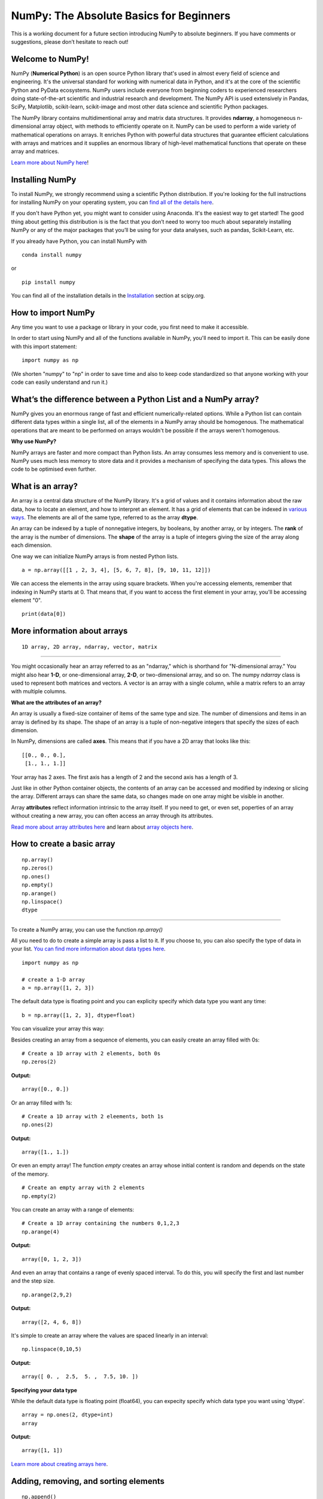 ****************************************
NumPy: The Absolute Basics for Beginners
****************************************

This is a working document for a future section introducing NumPy to absolute beginners. If you have comments or suggestions, please don’t hesitate to reach out!

.. image:: images/NumPy_logo.svg

Welcome to NumPy!
-----------------

NumPy (**Numerical Python**) is an open source Python library that's used in almost every field of science and engineering. It's the universal standard for working with numerical data in Python, and it's at the core of the scientific Python and PyData ecosystems. NumPy users include everyone from beginning coders to experienced researchers doing state-of-the-art scientific and industrial research and development. The NumPy API is used extensively in Pandas, SciPy, Matplotlib, scikit-learn, scikit-image and most other data science and scientific Python packages. 

The NumPy library contains multidimentional array and matrix data structures. It provides **ndarray**, a homogeneous n-dimensional array object, with methods to efficiently operate on it. NumPy can be used to perform a wide variety of mathematical operations on arrays.  It enriches Python with powerful data structures that guarantee efficient calculations with arrays and matrices and it supplies an enormous library of high-level mathematical functions that operate on these array and matrices. 

`Learn more about NumPy here <https://docs.scipy.org/doc/numpy-1.17.0/user/whatisnumpy.html>`_!

Installing NumPy
----------------
  
To install NumPy, we strongly recommend using a scientific Python distribution. If you're looking for the full instructions for installing NumPy on your operating system, you can `find all of the details here <https://www.scipy.org/install.html>`_.

If you don't have Python yet, you might want to consider using Anaconda. It's the easiest way to get started! The good thing about getting this distribution is is the fact that you don’t need to worry too much about separately installing NumPy or any of the major packages that you’ll be using for your data analyses, such as pandas, Scikit-Learn, etc.
  
If you already have Python, you can install NumPy with

::

  conda install numpy
  
or 

::

  pip install numpy
  
You can find all of the installation details in the `Installation <https://www.scipy.org/install.html>`_ section at scipy.org.

How to import NumPy
-------------------

Any time you want to use a package or library in your code, you first need to make it accessible. 

In order to start using NumPy and all of the functions available in NumPy, you'll need to import it. This can be easily done with this import statement:

::

  import numpy as np 

(We shorten "numpy" to "np" in order to save time and also to keep code standardized so that anyone working with your code can easily understand and run it.)

What’s the difference between a Python List and a NumPy array? 
--------------------------------------------------------------
  
NumPy gives you an enormous range of fast and efficient numerically-related options. While a Python list can contain different data types within a single list, all of the elements in a NumPy array should be homogenous. The mathematical operations that are meant to be performed on arrays wouldn't be possible if the arrays weren't homogenous. 

**Why use NumPy?**

NumPy arrays are faster and more compact than Python lists. An array consumes less memory and is convenient to use. NumPy uses much less memory to store data and it provides a mechanism of specifying the data types. This allows the code to be optimised even further. 

What is an array?
-----------------

An array is a central data structure of the NumPy library. It's a grid of values and it contains information about the raw data, how to locate an element, and how to interpret an element. It has a grid of elements that can be indexed in `various ways <https://numpy.org/devdocs/user/quickstart.html#indexing-slicing-and-iterating>`_. The elements are all of the same type, referred to as the array **dtype**. 

An array can be indexed by a tuple of nonnegative integers, by booleans, by another array, or by integers. The **rank** of the array is the number of dimensions. The **shape** of the array is a tuple of integers giving the size of the array along each dimension.

One way we can initialize NumPy arrays is from nested Python lists. 

::

  a = np.array([[1 , 2, 3, 4], [5, 6, 7, 8], [9, 10, 11, 12]])

We can access the elements in the array using square brackets. When you're accessing elements, remember that indexing in NumPy starts at 0. That means that, if you want to access the first element in your array, you'll be accessing element "0".

::

  print(data[0])

More information about arrays
-----------------------------


::

  1D array, 2D array, ndarray, vector, matrix

------

You might occasionally hear an array referred to as an "ndarray," which is shorthand for "N-dimensional array." You might also hear **1-D**, or one-dimensional array, **2-D**, or two-dimensional array, and so on. The numpy `ndarray` class is used to represent both matrices and vectors. A vector is an array with a single column, while a matrix refers to an array with multiple columns.

**What are the attributes of an array?**

An array is usually a fixed-size container of items of the same type and size. The number of dimensions and items in an array is defined by its shape. The shape of an array is a tuple of non-negative integers that specify the sizes of each dimension. 

In NumPy, dimensions are called **axes**. This means that if you have a 2D array that looks like this:

::

  [[0., 0., 0.],
   [1., 1., 1.]]

Your array has 2 axes. The first axis has a length of 2 and the second axis has a length of 3.

Just like in other Python container objects, the contents of an array can be accessed and modified by indexing or slicing the array. Different arrays can share the same data, so changes made on one array might be visible in another. 

Array **attributes** reflect information intrinsic to the array itself. If you need to get, or even set, poperties of an array without creating a new array, you can often access an array through its attributes. 

`Read more about array attributes here <https://docs.scipy.org/doc/numpy/reference/arrays.ndarray.html>`_ and learn about `array objects here <https://docs.scipy.org/doc/numpy-1.17.0/reference/arrays.html>`_.


How to create a basic array
---------------------------


::

  np.array()
  np.zeros() 
  np.ones() 
  np.empty() 
  np.arange() 
  np.linspace()
  dtype

-----

To create a NumPy array, you can use the function `np.array()`

All you need to do to create a simple array is pass a list to it. If you choose to, you can also specify the type of data in your list. `You can find more information about data types here <https://numpy.org/devdocs/user/quickstart.html#arrays-dtypes>`_.

::

    import numpy as np

    # create a 1-D array
    a = np.array([1, 2, 3])

The default data type is floating point and you can explicity specify which data type you want any time:

::

  b = np.array([1, 2, 3], dtype=float)

You can visualize your array this way:

.. image:: images/np_array.png

Besides creating an array from a sequence of elements, you can easily create an array filled with 0s:

::

  # Create a 1D array with 2 elements, both 0s
  np.zeros(2)

**Output:**

::

  array([0., 0.])

Or an array filled with 1s:

::

  # Create a 1D array with 2 eleements, both 1s
  np.ones(2)

**Output:**

::

  array([1., 1.])
  
Or even an empty array! The function *empty* creates an array whose initial content is random and depends on the state of the memory. 

::

  # Create an empty array with 2 elements
  np.empty(2)

You can create an array with a range of elements:

::

  # Create a 1D array containing the numbers 0,1,2,3
  np.arange(4)

**Output:**

::

  array([0, 1, 2, 3])

And even an array that contains a range of evenly spaced interval. To do this, you will specify the first and last number and the step size.

::

  np.arange(2,9,2)

**Output:**

::

  array([2, 4, 6, 8])

It's simple to create an array where the values are spaced linearly in an interval:

::

  np.linspace(0,10,5)

**Output:**

::

  array([ 0. ,  2.5,  5. ,  7.5, 10. ])

**Specifying your data type**

While the default data type is floating point (float64), you can expecity specify which data type you want using 'dtype'.

::

  array = np.ones(2, dtype=int)
  array

**Output:**

::

  array([1, 1])

`Learn more about creating arrays here <https://docs.scipy.org/doc/numpy-1.17.0/user/quickstart.html#array-creation>`_.

Adding, removing, and sorting elements
--------------------------------------


::

  np.append()
  np.delete() 
  np.sort()

-----


If we start with this array:

::

  arr = np.array([1, 2, 3, 4, 5, 6, 7, 8])
 

**Append**

You can add elements to an array any time with np.append.
::

  np.append(arr, [1,2])

**Output**

::

  array([1, 2, 3, 4, 5, 6, 7, 8, 1, 2])

**Delete**

You can delete an element with np.delete. 

::

  # Delete the element in position 1
  np.delete(arr, 1)

**Output**

::

  array([1, 3, 4, 5, 6, 7, 8])

**Sort**

Sorting an element is simple with np.sort. You can specify the axis, kind, and order when you call the function. `Read more about sorting an array here <https://docs.scipy.org/doc/numpy/reference/generated/numpy.sort.html>`_.

If you start with this array:

::

  arr2 = np.array([2, 1, 5, 3, 7, 4, 6, 8])

You can quickly sort the numbers in ascending order with:

::

  np.sort(arr2)

**Output:**

::

  array([1, 2, 3, 4, 5, 6, 7, 8])

In addition to sort, which returns a sorted copy of an array, you can use:

**argsort**, which is an `indirect sort along a specified axis <https://docs.scipy.org/doc/numpy-1.17.0/reference/generated/numpy.argsort.html#numpy.argsort>`_,
**lexsort**, which is an `indirect stable sort on multiple keys <https://docs.scipy.org/doc/numpy-1.17.0/reference/generated/numpy.lexsort.html#numpy.lexsort>`_,
**searchsorted**, which will `find elements in a sorted array <https://docs.scipy.org/doc/numpy-1.17.0/reference/generated/numpy.searchsorted.html#numpy.searchsorted>`_, and 
**partition**, which is a `partial sort  <https://docs.scipy.org/doc/numpy-1.17.0/reference/generated/numpy.partition.html#numpy.partition>`_.


How do you know the shape and size of an array?
-----------------------------------------------


::

  ndarray.ndim() 
  ndarray.size()
  ndarray.shape()

-----

**ndarray.ndim** will tell you the number of axes, or dimensions, of the array.

**ndarray.size** will tell you the total number of elements of the array. This is the *product* of the elements of the array's shape.

**ndarray.shape** will display a tuple of integers that indicate the number of elements stored along each dimension of the array. If, for example, you have a 2D array with 2 rows and 3 columns, the shape of your array is (2,3).

For example:

::

      import numpy as np
      array_example = np.array([[[0, 1, 2, 3]
                                 [4, 5, 6, 7]],

                                 [[0, 1, 2, 3]
                                  [4, 5, 6, 7]],

                                  [0 ,1 ,2, 3]
                                  [4, 5, 6, 7]]])

  array_example.ndim # Number of dimensions
  array_example.size # Total number of elements in the array
  array_example.shape # Shape of your array

**Output:**

::

  3
  24
  (3,2,4)


Can you reshape an array?
-------------------------


::

  np.reshape()

-----
  
**Yes!**

::

  np.reshape() 

will give a new shape to an array without changing the data. Just remember that when you use the reshape method, the array you want to produce needs to have the same number of elements as the original array. If you start with an array with 12 elements, you'll need to make sure that your new array also has a total of 12 elements.

For example:

::

  a = np.arange(6)
  print('Original array:')
  print(a)
  print('\n')

  b = a.reshape(3,2)
  print('Modified array:')
  print(b)

**Output:**

::

  Original array:
  [0 1 2 3 4 5]

  Modified array:
  [[0 1]
   [2 3]
   [4 5]]

You can specify a few optional parameters.

::

  numpy.reshape(a, newshape, order)

**a** is the array to be reshaped.

**newshape** is the new shape you want. You can specify an integer or a tuple of integers. If you specify an integer, the result wil be an array of that length. The shape should be compatible with the original shape.

**order:** 'C' means to read/write the elements using C-like index order,  ‘F’ means to read / write the elements using Fortran-like index order, ‘A’ means to read / write the elements in Fortran-like index order if a is Fortran contiguous in memory, C-like order otherwise. (This is an optional parameter and doesn't need to be specified.)

`Learn more about shape manipulation here <https://docs.scipy.org/doc/numpy-1.17.0/user/quickstart.html#shape-manipulation>`_.


How to convert a 1D array into a 2D array (how to add a new axis)
-----------------------------------------------------------------


Indexing and Slicing
--------------------

You can index and slice NumPy arrays in the same ways you can slice Python lists.

::

   # create a 1-D array
    data = np.array([1,2,3])

    # print the first element of the array
    print(data[0])
    print(data[1])
    print(data[0:2])
    print(data[1:])
    print(data[-2:])

**Output:**

::

  1
  2
  [1 2]
  [2 3]
  [2 3]

You can visualize it this way:

.. image:: images/np_indexing.png

`Learn more about indexing and slicing here <https://docs.scipy.org/doc/numpy-1.17.0/user/quickstart.html#indexing-slicing-and-iterating>`_ and `here <https://docs.scipy.org/doc/numpy-1.17.0/user/basics.indexing.html>`_.

How to create an array from existing data
-----------------------------------------


::

  slicing and indexing
  np.vstack()
  np.hstack()
  np.hsplit()
  view
  copy

-----

You can easily create a new array from a section of an existing array. Let's say you have this array:

::

  array([ 1,  2,  3,  4,  5,  6,  7,  8,  9, 10])

You can create a new array from a section of your array any time by specifying where you want to slice your array.

::

  arr1 = arr[3:8]
  arr1

**Output:**

::

  array([4, 5, 6, 7, 8])

Here, you grabbed a section of your array from index position 3 through index position 8.

You can also stack two existing arrays, both vertically and horizontally. Let's say you have two arrays. This one:

::

  array([[1, 1],
       [2, 2]])

and this one:

::

  array([[3, 3],
       [4, 4]])

You can stack them vertically with vstack:

::

  np.vstack((a_1, a_2))

**Output:**

::

  array([[1, 1],
       [2, 2],
       [3, 3],
       [4, 4]])

Or stack them horizontally with hstack:

::

  np.hstack((a_1, a_2))

**Output:**

::

  array([[1, 1, 3, 3],
       [2, 2, 4, 4]])

`Learn more about stacking and splitting arrays here <https://docs.scipy.org/doc/numpy-1.17.0/user/quickstart.html#stacking-together-different-arrays>`_.

You can also split an array into several smaller arrays using hsplit. You can specify either the number of equally shaped arrays to return or the columns *after* which the division should occur.

Let's say you have this array:

::

  array([[ 1,  2,  3,  4,  5,  6,  7,  8,  9, 10, 11, 12],
       [13, 14, 15, 16, 17, 18, 19, 20, 21, 22, 23, 24]])

If you wanted to split this array into three equally shaped arrays, you would run:

::

  np.hsplit(a_3,3)

**Output:**

::

  [array([[ 1,  2,  3,  4],
        [13, 14, 15, 16]]), array([[ 5,  6,  7,  8],
        [17, 18, 19, 20]]), array([[ 9, 10, 11, 12],
        [21, 22, 23, 24]])]

If you wanted to split your array after the third and fourth column, you'd run:

::

  np.hsplit(a_3,(3,4))

**Output:**

::

  [array([[ 1,  2,  3],
        [13, 14, 15]]), array([[ 4],
        [16]]), array([[ 5,  6,  7,  8,  9, 10, 11, 12],
        [17, 18, 19, 20, 21, 22, 23, 24]])]

You can also use the `view` method to create a new array object that looks at the same data (a *shallow copy*)

Let's say you create this array:

::

  a = np.array([[1 , 2, 3, 4], [5, 6, 7, 8], [9, 10, 11, 12]])

You can create a new array with the same data using:

::

  b = np_arr.view()

Using the `copy` method makes a complete copy of the array and its data (a *deep copy*). To use this on your array, you could run:

::

  c = a.copy()
 
`Learn more about copies and views here <https://docs.scipy.org/doc/numpy-1.17.0/user/quickstart.html#copies-and-views>`_.

Basic array operations
----------------------


::

  addition, subtraction, multiplication, division, and more

-----

Once you've created your arrays, you can start to work with them. Let's say, for example, that you've created two arrays, one called "data" and one called "ones" 

.. image:: images/np_array_dataones.png

You can easily add the arrays together with the plus sign.

::

  data + ones

.. image:: images/np_data_plus_ones.png

Of course, you can do more than just addition!

::

  data - ones
  data * data
  data / data

.. image:: images/np_sub_mult_divide.png

Basic operations are simple with NumPy. If you want to find the sum of the elements in an array, you'd use sum(). This works for 1D arrays, 2D arrays, and arrays in higher dimentions.

::

  a = np.array([1, 2, 3, 4])

  # Add all of the elements in the array
  a.sum()

**Output:**

::

  10

To add the rows or the columns in a 2D array, you would specify the axis.

::

  b = np.array([[1, 1], [2, 2]])

  # Sum the rows
  b.sum(axis=0)

**Output:**

::

  array([3, 3])

::

  # Sum the columns
  b.sum(axis=1)

**Output:**

::

  array([2, 4])

`Learn more about basic operations here <https://docs.scipy.org/doc/numpy-1.17.0/user/quickstart.html#basic-operations>`_.


Broadcasting
------------

There are times when you might want to carry out an operation between an array and a single number (also called *an operation between a vector and a scalar*). Your array (we'll call it "data") might, for example, contain information about distance in miles but you want to convert the information to kilometers. You can perform this operation with: 

::

  data * 1.6

.. image:: images/np_multiply_broadcasting.png

NumPy understands that the multiplication should happen with each cell. That concept is called **broadcasting**.

`Learn more about broadcasting here <https://docs.scipy.org/doc/numpy-1.17.0/user/basics.broadcasting.html>`_.


More useful array operations
-----------------------------------


::

  maximum, minimum, sum, mean, product, standard deviation, and more

NumPy also performs aggregation functions. In addition to `min`,  `max`, and `sum`, you can easily run `mean` to get the average, `prod` to get the result of multiplying the elements together, `std` to get the standard deviation, and more.

::

  data.max()
  data.min()
  data.sum()

.. image:: images/np_aggregation.png

Let's start with this array, called "A"

::

 [[0.45053314 0.17296777 0.34376245 0.5510652]
 [0.54627315 0.05093587 0.40067661 0.55645993]
 [0.12697628 0.82485143 0.26590556 0.56917101]]

It's very common to want to aggregate along a row or column. By default, every NumPy aggregation function will return the aggregate of the entire array. To find the sum or and the minimum of the elements in your array, simply run:

::

  A.sum()

Or

::

  A.min()

**Output:**

::

  # Sum
  4.8595783866706

  # Minimum
  0.050935870838424435

You can easily specify which axis you want the aggregation function to be computed. For example, you can find the minimum value within each column by specifying `axis=0`.

::

  A.min(axis=0)

**Output:**

::

  array([0.12697628, 0.05093587, 0.26590556, 0.5510652 ])

The four values listed above correspond to the number of columns in your array. With a four-column array, you can expect to get four values as your result.

`Read more about functions here <https://docs.scipy.org/doc/numpy/reference/arrays.ndarray.html>`_ and `calculations here <https://docs.scipy.org/doc/numpy-1.17.0/reference/arrays.ndarray.html#calculation>`_.


How to inspect the size and shape of a NumPy array
--------------------------------------------------


::


  np.shape()
  np.size()

-----

You can get the dimensions of a NumPy array any time using ndarray.shape and NumPy will return the dimensions of the array as a tuple.

For example, if you created this array:

::

  np_arr = np.array([[1 , 2, 3, 4], [5, 6, 7, 8], [9, 10, 11, 12]])
 
  print(np_arr)

**Output:**

::

  [[ 1  2  3  4]
  [ 5  6  7  8]
  [ 9 10 11 12]]

You can use `.shape` to quickly find the shape of your array:

::

  np_arr.shape

**Output:**

::

  (3, 4)

This output tells you that your array has three rows and four columns.

You can find just the number of rows by specifying [0]:

::

  num_of_rows = np_arr.shape[0]
 
  print('Number of Rows : ', num_of_rows)

**Output:**

::

  Number of Rows :  3

Or just the number of columns by specifying [1]:

::

  num_of_columns = np_arr.shape[1]
 
  print('Number of Columns : ', num_of_columns) 

**Output:**

::
  
  Number of Columns :  4

It's also easy to find the total number of elements in your array:

::

  # np_arr.shape[0] * np_arr.shape[1]

  print('Total number of elements in array : ', np_arr.shape[0] * np_arr.shape[1])

**Output:**

::

  Total number of elements in array:  12

You can use np.shape() with a 1D array, of course.

::

  # Create an array
  arr = np.array([1, 2, 3, 4, 5, 6, 7, 8])

  print('Shape of 1D array: ', arr.shape)
  print('Length of 1D array: ', arr.shape[0])

**Output:**

::

  Shape of 1D array:  (8,)
  Length of 1D array:  8


You can get the dimensions of an array using np.size()

::

  # get number of rows in array
  num_of_rows2 = np.size(np_arr, 0)
 
  # get number of columns in 2D numpy array
  num_of_columns2 = np.size(np_arr, 1)
 
  print('Number of Rows : ', num_of_rows2)
  print('Number of Columns : ', num_of_columns2)

**Output:**

::

  Number of Rows :  3
  Number of Columns: 4

You can print the total number of elements as well:

::
  
  print('Total number of elements in  array : ', np.size(np_arr))

**Output:**

::

  Total number of elements in  array :  12

This also works for 3D arrays:

::

  arr3D = np.array([ [[1, 1, 1, 1], [2, 2, 2, 2], [3, 3, 3, 3]],
                 [[4, 4, 4, 4], [5, 5, 5, 5], [6, 6, 6, 6]] ])
 
  print(arr3D)

**Output:**

::

  [[[1 1 1 1]
    [2 2 2 2]
    [3 3 3 3]]

  [[4 4 4 4]
    [5 5 5 5]
    [6 6 6 6]]]

You can easily print the size of the axis:

::

  print('Axis 0 size : ', np.size(arr3D, 0))
  print('Axis 1 size : ', np.size(arr3D, 1))
  print('Axis 2 size : ', np.size(arr3D, 2))

**Output:**

::

  Axis 0 size :  2
  Axis 1 size :  3
  Axis 2 size :  4

You can print the total number of elements:

::

  print('Total number of elements in 3D Numpy array : ', np.size(arr3D))

**Output:**

::

  Total number of elements in 3D Numpy array :  24

You can also use np.size() with 1D arrays:

::

  # Create a 1D array
  arr = np.array([1, 2, 3, 4, 5, 6, 7, 8])

  # Determine the length
  print('Length of 1D numpy array : ', np.size(arr))

**Output:**

::

  Length of 1D numpy array :  8

Remember that if you check the size of your array and it equals 0, your array is empty.


Creating Matrices
-----------------

You can pass Python lists of lists to create a matrix to represent them in NumPy.

::

  np.array([[1,2],[3,4]])

.. image:: images/np_create_matrix.png

Indexing and slicing operations can be useful when you're manipulating matrices:

::

  data[0,1]
  data[1:3]
  data[0:2,0]

.. image:: images/np_matrix_indexing.png

You can aggregate matrices the same way you aggregated vectors:

::

  data.max()
  data.min()
  data.sum()

.. image:: images/np_matrix_aggregation.png

You can aggregate all the values in a matrix and you can aggregate them across columns or rows using the `axis` parameter:

::
  
  data.max(axis=0)
  data.max(axis=1)


.. image:: images/np_matrix_aggregation_row.png

Once you've created your matrices, you can add and multiply them using arithmetic operators if you have two matrices that are the same size.

::

  data + ones

.. image:: images/np_matrix_arithmetic.png

You can do these arithmetic operations on matrices of different sizes, but only if the different matrix has only one column or onw row. In this case, NumPy will use its broadcast rules for the operation.

::

  data + ones_row

.. image:: images/np_matrix_broadcasting.png

- How to extract specific items from an array
- How to create sequences, repetitions, and random numbers

NumPy can do everything we've mentioned in any number of dimensions, that's why it's called an N-Dimensional array.

Be aware that when NumPy prints N-Dimensional arrays, the last axis is looped over the fastest while the first axis is the slowest. That means that 

::

  np.ones((4,3,2))

Will print out like this:

**Output:**

::

  array([[[1., 1.],
        [1., 1.],
        [1., 1.]],

       [[1., 1.],
        [1., 1.],
        [1., 1.]],

       [[1., 1.],
        [1., 1.],
        [1., 1.]],

       [[1., 1.],
        [1., 1.],
        [1., 1.]]])

 
There are often instances where we want NumPy to initialize the values of an array. NumPy offers methods like ones(), zeros() and random.random() for these instances. All you need to do is pass in the number of elements you want it to generate.

::

  np.ones(3)
  mp.zeros(3)
  np.random.random((3)
  
.. image:: images/np_ones_zeros_random.png

Generating random numbers
-------------------------

The use of random number generatiion is an important part of the configuration and evaluation of machine learning algorithms. Whether you neeed to randomly initialize weights in an artificial neural network, split data into random sets, or randomly shuffle your dataset, being able to generate random numbers (actually, repeatable pseudo-random numbers) is essential.

You have a number of options when using NumPy for random number generation. Random Generator is NumPy's replacement for RandomState. The main difference between them is that Generator relies on an additional BitGenerator to manage state and generate the random bits, which are transformed into random values.

With Generator.integers, you can generate random integers from low (remeber that this is inclusive with NumPy) to high (exclusive). You can set *endopoint=True* to make the high number inclusive. 

You can generate a 2 x 4 array of random integers between 0 and 4 with

::

  rng.integers(5, size=(2, 4))

**Output:**

::

  array([[4, 0, 2, 1],
       [3, 2, 2, 0]])


You can also use the `ones()`, `zeros()`, and `random()` methods to create an array if you give them a tuple describing the deminsions of the matrix.

::

  np.ones(3,2)
  mp.zeros(3,2)
  np.random.random((3,2)

.. image:: images/np_ones_zeros_matrix.png


How to get the unique items and the counts
------------------------------------------

How to get index locations that satisfy a given condition 
---------------------------------------------------------

Transposing and reshaping a matrix
----------------------------------


::

  np.reshape()
  T

-----

It's common to need to rotate your matrices. NumPy arrays have the property `T` that allows you to transpose a matrix.

.. image:: images/np_transposing_reshaping.png

You may need to switch the dimensions of a matrix. This can happen when, for example you have a model that expects a certain input shape that might be different from your dataset. This is where the `reshape` method can be useful. You pass in the new dimensions that you want for the matrix.

::

  data.reshape(2,3)
  data.reshape(3,2)

.. image:: images/np_reshape.png

How to reverse
--------------


::

  np.flip

-----
 
NumPy's np.flip() function allows you to easily flip the contents of an array along an axis. You simply specify the array you would like to reverse and the axis. If you don't specify the axis, NumPy will flip or reverse the contents along all of the axes of your input array. 

**Reversing a 1D array**

If you begin with a 1D array like this one:

::

  arr = np.array([1, 2, 3, 4, 5, 6, 7, 8])

You can reverse it with: 

::

  reversedArr = np.flip(arr)

If you want to print your reversed array, you could run:

::

  print('Reversed Array: ', reversedArr)

**Output:**

::

  Reversed Array:  [8 7 6 5 4 3 2 1]

**Reversing a 2D array**

A 2D array works much the same way.

If you start with this array:

::

  arr2D = np.array([[1 , 2, 3, 4], [5, 6, 7, 8], [9, 10, 11, 12]])

You can reverse the content in all of the rows and all of the columns with:

::

  reversedArr = np.flip(arr2D)
 
  print('Reversed Array: ')
  print(reversedArr)

**Output:**

::

  Reversed Array: 
  [[12 11 10  9]
   [ 8  7  6  5]
   [ 4  3  2  1]]

You can easily reverse only the rows with:

::

  reversedArr_rows = np.flip(arr2D, axis=0)
 
  print('Reversed Array: ')
  print(reversedArr_rows)

**Output:**

::

  Reversed Array: 
  [[ 9 10 11 12]
   [ 5  6  7  8]
   [ 1  2  3  4]]

Or reverse only the columns with:

::

  reversedArr_columns = np.flip(arr2D, axis=1)
 
  print('Reversed Array columns: ')
  print(reversedArr_columns)

**Output:**

::

  Reversed Array columns: 
  [[ 4  3  2  1]
   [ 8  7  6  5]
   [12 11 10  9]]

You can also reverse the contents of only one column or row. For example, you can reverse the contents of the row at index position 1 (the second row):

::

  arr2D[1] = np.flip(arr2D[1])
   
  print('Reversed Array: ')
  print(arr2D)

**Output:**

::

  Reversed Array: 
  [[ 1  2  3  4]
   [ 5  6  7  8]
   [ 9 10 11 12]]

You can also reverse the column at index position 1 (the second column):

::

  arr2D[:,1] = np.flip(arr2D[:,1])
   
  print('Reversed Array: ')
  print(arr2D)

**Output:**

::

  Reversed Array: 
  [[ 1 10  3  4]
   [ 5  6  7  8]
   [ 9  2 11 12]]


Reshaping and Flattening multidimensional arrays
------------------------------------------------


::

  flatten
  ravel
  
There are two popular ways to flatten an array: **flatten()** and **ravel()**. The primary difference between the two is that the new array created using **ravel()** is actually a reference to the parent array. This means that any changes to the new array will affect the parent array as well. Since ravel does not create a copy, it's memory efficient. 

If you start with this array:

::

  array = np.array([[1 , 2, 3, 4], [5, 6, 7, 8], [9, 10, 11, 12]])

You can use **flatten()** to flatten your array into a 1D array.

::

  array.flatten()

**Output:**

::

  array([ 1,  2,  3,  4,  5,  6,  7,  8,  9, 10, 11, 12])

When you use **flatten()**, changes to your new array won't change the parent array.

For example:

::

  a1 = array.flatten()  
  a1[0] = 100
  print('Original array: ')
  print(array)
  print('New array: ')
  print(a1)

**Output:**

::

  Original array: 
  [[ 1  2  3  4]
   [ 5  6  7  8]
   [ 9 10 11 12]]
  New array: 
  [100   2   3   4   5   6   7   8   9  10  11  12]


But when you use **ravel()**, the changes you make to the new array will affect the parent array.

For example:

::

  a2 = array.ravel()  
  a2[0] = 101 
  print('Original array: ')
  print(array)
  print('New array: ')
  print(a2)

**Output:**

::

  Original array: 
  [[101   2   3   4]
   [  5   6   7   8]
   [  9  10  11  12]]
  New array: 
  [101   2   3   4   5   6   7   8   9  10  11  12]


How to save and load NumPy objects
----------------------------------

::

  np.save()
  np.savez()
  np.savetxt()
  np.load()
  np.loadtxt()

-----

You will, at some point, want to save your arrays to disk and load them back without having to re-run the code. Fortunately, there are several ways to save and load objects with Numpy. The ndarray objects can be saved to and loaded from the disk files with **loadtxt** and **savetxt** functions that handle normal text files, **load** and **save** functions that handle NumPy binary files with a **.npy** file extension, and a **savez** function that handles NumPy files with a .npz file extension.

The **.npy** and **.npz** files store data, shape, dtype, and other information that's required to reconstruct the ndarray in a way that allows the array to be correctly retrieved, even when the file is on another machine with different architecture.

If you want to store a single ndarray object, store it as a .npy file using np.save. If you want to store more than one ndarray object in a single file, save it as a .npz file using np.savez. You can also `save several arrays into a single file in compressed npz format <https://docs.scipy.org/doc/numpy/reference/generated/numpy.savez_compressed.html>`_ with **np.savez_compressed**.

It's easy to save and load and array with **np.save()**. Just make sure to specify the array you want to save and a file name.  For example, if you create this array:

::

  a = np.array([1, 2, 3, 4, 5, 6])

You can save it as "filename.npy" with

::

  np.save('filename',a)

You can use **np.load()** to reconstruct your array.

::

  b = np.load('filename.npy')

If you want to check your array, you can run:

::

  print(b)

**Output:**

::

  [1 2 3 4 5 6]


You can save a NumPy array as a plain text file like a **.csv** or **.txt** file with **np.savetxt**.

For example, if you create this array:

::

  csv_arr = np.array([1, 2, 3, 4, 5, 6, 7, 8])

You can easily save it as a .csv file with the name "new_file.csv" like this:

::

  np.savetxt('new_file.csv', csv_arr)

The **savetxt()** and **loadtxt()** functions accept additional optional parameters such as header, footer, and delimiter. While text files can be easier for sharing, .npy and .npz files are faster to retrieve.

With savetxt, you can specify headers, footers, comments, and more. `Read more about savetxt here <https://docs.scipy.org/doc/numpy/reference/generated/numpy.savetxt.html>`_.

You can read more about `save here <https://docs.scipy.org/doc/numpy/reference/generated/numpy.save.html>`_. `savez here <https://docs.scipy.org/doc/numpy/reference/generated/numpy.savez.html>`_, and `load here <https://docs.scipy.org/doc/numpy/reference/generated/numpy.load.html>`_. 
You can read more about `savetxt here <https://docs.scipy.org/doc/numpy/reference/generated/numpy.savetxt.html>`_. and `loadtxt here <https://docs.scipy.org/doc/numpy/reference/generated/numpy.loadtxt.html>`_.

Learn more about `input and output routines here <https://docs.scipy.org/doc/numpy/reference/routines.io.html>`_.

Be aware that loading files that contain object arrays with **np.load()** uses the pickle module which is not secure against erroneous or maliciously constructed data. Consider passing **allow_pickle=False** to load data that is known not to contain object arrays for the safer handling of untrusted sources.


Working with Mathematical Formulas
----------------------------------

Implementing mathematical formulas that work on matrices and vectors is one of the things that make NumPy so highly regarded in the scientific Python community. 

For example, this is the mean square error formula (a central formula used in supervised machine learning models that deal with regression):

.. image:: images/np_MSE_formula.png

Implementing this formula is simple and straightforward in NumPy:

.. image:: images/np_MSE_implementation.png

What makes this work so well is that `predictions` and `labels` can contain one or a thousand values. They only need to be the same size. 

You can visualize it this way:

.. image:: images/np_mse_viz1.png

In this example, both the predictions and labels vectors contain three values, meaning `n` has a value of three. After we carry out subtractions the values in the vector are squared. Then NumPy sums the values, and your result is the error value for that prediction and a score for the quality of the model.

.. image:: images/np_mse_viz2.png

.. image:: images/np_MSE_explanation2.png



Importing and exporting a CSV
-----------------------------

It's simple to read in a CSV that contains existing information. The best and easiest way to do this is to use Pandas.

::

  import pandas as pd

  # If all of your columns are the same type:
  x = pd.read_csv('music.csv').values

  # You can also simply select the columns you need:
  x = pd.read_csv('music.csv', columns=['float_colname_1', ...]).values

.. image:: images/np_pandas.png

It's simple to use Pandas in order to export your array as well. If you are new to NumPy, you may want to  create a pandas dataframe from the values in your array and then write the data frame to a CSV file with pandas.

If you created this array "a"

::

  [[-2.58289208,  0.43014843, -1.24082018,  1.59572603],
  [ 0.99027828,  1.17150989,  0.94125714, -0.14692469],
  [ 0.76989341,  0.81299683, -0.95068423,  0.11769564],
  [ 0.20484034,  0.34784527,  1.96979195,  0.51992837]]

You could create a Pandas dataframe

::

  df = pd.DataFrame(a)
  print(df)

.. image:: images/np_pddf.png

You can easily save your dataframe with

::

  df.to_csv('pd.csv')

And read your CSV with

::

  pd.read_csv('pd.csv')

.. image:: images/np_readcsv.png

You can also save your array with the NumPy "savetxt" method.

::

  np.savetxt('np.csv', a, fmt='%.2f', delimiter=',', header=" 1,  2,  3,  4")

Read your saved CSV any time with a command such as

::

  cat np.csv

**Output:**

::

  #  1,  2,  3,  4
  -2.58,0.43,-1.24,1.60
  0.99,1.17,0.94,-0.15
  0.77,0.81,-0.95,0.12
  0.20,0.35,1.97,0.52


Plotting arrays with Matplotlib
-------------------------------

If you need to generate a plot for your values, it's very simple with Matplotlib. 

For example, you may have an array like this one:

::

  A = np.array([2, 1, 5, 7, 4, 6, 8, 14, 10, 9, 18, 20, 22])

If you already have Matplotlib installed, you can import it with

::
  
  import matplotlib.pyplot as plt
  # If you're using Jupyter Notebook, you may also want to run the following line of code
   to display your code in the notebook
  %matplotlib inline

All you need to do to plot your values is run

::

  plt.plot(A)
  plt.show()

**Output:**

.. image:: images/np_matplotlib.png

For example, you can plot a 1D array like this:

::

  x = np.linspace(0, 5, 20)
  y = np.linspace(0, 10, 20)
  plt.plot(x, y, 'purple') # line  
  plt.plot(x, y, 'o')      # dots

.. image:: images/np_matplotlib1.png
    :scale: 50 %

With Matplotlib, you have access to an enormous number of visualization options.

::

  image = np.random.rand(40, 40)
  plt.imshow(image, cmap=plt.cm.magma)

  plt.colorbar()

.. image:: images/np_matplotlib2.png
    :scale: 50 %

To read more about Matplotlib and what it can do, take a look at `the official documentation <https://matplotlib.org/>`_.


How to read a docstring with `?` and source code with `??` in IPython/Jupyter
-----------------------------------------------------------------------------

More useful functions
---------------------

- np.clip

- np.digitize

- np.bincount

- np.histogram





-------------------------------------------------------

*Image credits: Jay Alammar http://jalammar.github.io/*

